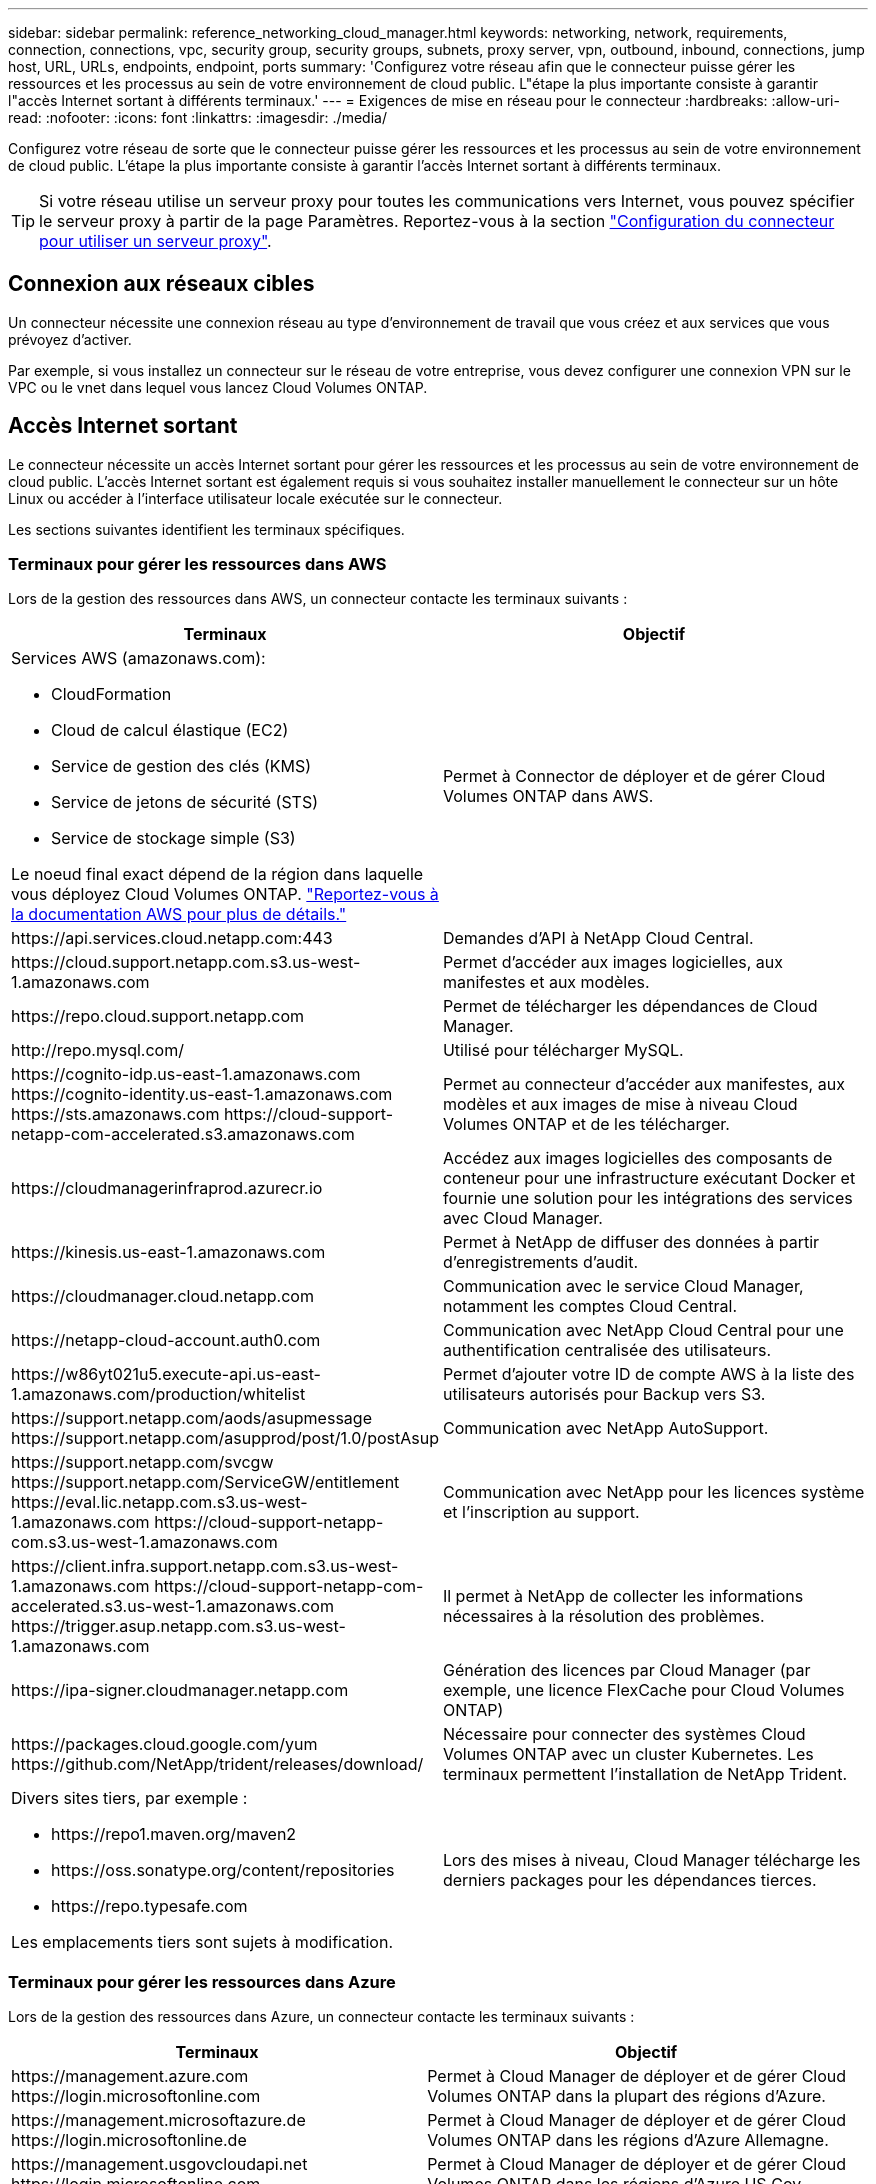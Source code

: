 ---
sidebar: sidebar 
permalink: reference_networking_cloud_manager.html 
keywords: networking, network, requirements, connection, connections, vpc, security group, security groups, subnets, proxy server, vpn, outbound, inbound, connections, jump host, URL, URLs, endpoints, endpoint, ports 
summary: 'Configurez votre réseau afin que le connecteur puisse gérer les ressources et les processus au sein de votre environnement de cloud public. L"étape la plus importante consiste à garantir l"accès Internet sortant à différents terminaux.' 
---
= Exigences de mise en réseau pour le connecteur
:hardbreaks:
:allow-uri-read: 
:nofooter: 
:icons: font
:linkattrs: 
:imagesdir: ./media/


[role="lead"]
Configurez votre réseau de sorte que le connecteur puisse gérer les ressources et les processus au sein de votre environnement de cloud public. L'étape la plus importante consiste à garantir l'accès Internet sortant à différents terminaux.


TIP: Si votre réseau utilise un serveur proxy pour toutes les communications vers Internet, vous pouvez spécifier le serveur proxy à partir de la page Paramètres. Reportez-vous à la section link:task_configuring_proxy.html["Configuration du connecteur pour utiliser un serveur proxy"].



== Connexion aux réseaux cibles

Un connecteur nécessite une connexion réseau au type d’environnement de travail que vous créez et aux services que vous prévoyez d’activer.

Par exemple, si vous installez un connecteur sur le réseau de votre entreprise, vous devez configurer une connexion VPN sur le VPC ou le vnet dans lequel vous lancez Cloud Volumes ONTAP.



== Accès Internet sortant

Le connecteur nécessite un accès Internet sortant pour gérer les ressources et les processus au sein de votre environnement de cloud public. L'accès Internet sortant est également requis si vous souhaitez installer manuellement le connecteur sur un hôte Linux ou accéder à l'interface utilisateur locale exécutée sur le connecteur.

Les sections suivantes identifient les terminaux spécifiques.



=== Terminaux pour gérer les ressources dans AWS

Lors de la gestion des ressources dans AWS, un connecteur contacte les terminaux suivants :

[cols="43,57"]
|===
| Terminaux | Objectif 


 a| 
Services AWS (amazonaws.com):

* CloudFormation
* Cloud de calcul élastique (EC2)
* Service de gestion des clés (KMS)
* Service de jetons de sécurité (STS)
* Service de stockage simple (S3)


Le noeud final exact dépend de la région dans laquelle vous déployez Cloud Volumes ONTAP. https://docs.aws.amazon.com/general/latest/gr/rande.html["Reportez-vous à la documentation AWS pour plus de détails."^]
| Permet à Connector de déployer et de gérer Cloud Volumes ONTAP dans AWS. 


| \https://api.services.cloud.netapp.com:443 | Demandes d'API à NetApp Cloud Central. 


| \https://cloud.support.netapp.com.s3.us-west-1.amazonaws.com | Permet d'accéder aux images logicielles, aux manifestes et aux modèles. 


| \https://repo.cloud.support.netapp.com | Permet de télécharger les dépendances de Cloud Manager. 


| \http://repo.mysql.com/ | Utilisé pour télécharger MySQL. 


| \https://cognito-idp.us-east-1.amazonaws.com \https://cognito-identity.us-east-1.amazonaws.com \https://sts.amazonaws.com \https://cloud-support-netapp-com-accelerated.s3.amazonaws.com | Permet au connecteur d'accéder aux manifestes, aux modèles et aux images de mise à niveau Cloud Volumes ONTAP et de les télécharger. 


| \https://cloudmanagerinfraprod.azurecr.io | Accédez aux images logicielles des composants de conteneur pour une infrastructure exécutant Docker et fournie une solution pour les intégrations des services avec Cloud Manager. 


| \https://kinesis.us-east-1.amazonaws.com | Permet à NetApp de diffuser des données à partir d'enregistrements d'audit. 


| \https://cloudmanager.cloud.netapp.com | Communication avec le service Cloud Manager, notamment les comptes Cloud Central. 


| \https://netapp-cloud-account.auth0.com | Communication avec NetApp Cloud Central pour une authentification centralisée des utilisateurs. 


| \https://w86yt021u5.execute-api.us-east-1.amazonaws.com/production/whitelist | Permet d'ajouter votre ID de compte AWS à la liste des utilisateurs autorisés pour Backup vers S3. 


| \https://support.netapp.com/aods/asupmessage \https://support.netapp.com/asupprod/post/1.0/postAsup | Communication avec NetApp AutoSupport. 


| \https://support.netapp.com/svcgw \https://support.netapp.com/ServiceGW/entitlement \https://eval.lic.netapp.com.s3.us-west-1.amazonaws.com \https://cloud-support-netapp-com.s3.us-west-1.amazonaws.com | Communication avec NetApp pour les licences système et l'inscription au support. 


| \https://client.infra.support.netapp.com.s3.us-west-1.amazonaws.com \https://cloud-support-netapp-com-accelerated.s3.us-west-1.amazonaws.com \https://trigger.asup.netapp.com.s3.us-west-1.amazonaws.com | Il permet à NetApp de collecter les informations nécessaires à la résolution des problèmes. 


| \https://ipa-signer.cloudmanager.netapp.com | Génération des licences par Cloud Manager (par exemple, une licence FlexCache pour Cloud Volumes ONTAP) 


| \https://packages.cloud.google.com/yum \https://github.com/NetApp/trident/releases/download/ | Nécessaire pour connecter des systèmes Cloud Volumes ONTAP avec un cluster Kubernetes. Les terminaux permettent l'installation de NetApp Trident. 


 a| 
Divers sites tiers, par exemple :

* \https://repo1.maven.org/maven2
* \https://oss.sonatype.org/content/repositories
* \https://repo.typesafe.com


Les emplacements tiers sont sujets à modification.
| Lors des mises à niveau, Cloud Manager télécharge les derniers packages pour les dépendances tierces. 
|===


=== Terminaux pour gérer les ressources dans Azure

Lors de la gestion des ressources dans Azure, un connecteur contacte les terminaux suivants :

[cols="43,57"]
|===
| Terminaux | Objectif 


| \https://management.azure.com \https://login.microsoftonline.com | Permet à Cloud Manager de déployer et de gérer Cloud Volumes ONTAP dans la plupart des régions d'Azure. 


| \https://management.microsoftazure.de \https://login.microsoftonline.de | Permet à Cloud Manager de déployer et de gérer Cloud Volumes ONTAP dans les régions d'Azure Allemagne. 


| \https://management.usgovcloudapi.net \https://login.microsoftonline.com | Permet à Cloud Manager de déployer et de gérer Cloud Volumes ONTAP dans les régions d'Azure US Gov. 


| \https://api.services.cloud.netapp.com:443 | Demandes d'API à NetApp Cloud Central. 


| \https://cloud.support.netapp.com.s3.us-west-1.amazonaws.com | Permet d'accéder aux images logicielles, aux manifestes et aux modèles. 


| \https://repo.cloud.support.netapp.com | Permet de télécharger les dépendances de Cloud Manager. 


| \http://repo.mysql.com/ | Utilisé pour télécharger MySQL. 


| \https://cognito-idp.us-east-1.amazonaws.com \https://cognito-identity.us-east-1.amazonaws.com \https://sts.amazonaws.com \https://cloud-support-netapp-com-accelerated.s3.amazonaws.com | Permet au connecteur d'accéder aux manifestes, aux modèles et aux images de mise à niveau Cloud Volumes ONTAP et de les télécharger. 


| \https://cloudmanagerinfraprod.azurecr.io | Accédez aux images logicielles des composants de conteneur pour une infrastructure exécutant Docker et fournie une solution pour les intégrations des services avec Cloud Manager. 


| \https://kinesis.us-east-1.amazonaws.com | Permet à NetApp de diffuser des données à partir d'enregistrements d'audit. 


| \https://cloudmanager.cloud.netapp.com | Communication avec le service Cloud Manager, notamment les comptes Cloud Central. 


| \https://netapp-cloud-account.auth0.com | Communication avec NetApp Cloud Central pour une authentification centralisée des utilisateurs. 


| \https://mysupport.netapp.com | Communication avec NetApp AutoSupport. 


| \https://support.netapp.com/svcgw \https://support.netapp.com/ServiceGW/entitlement \https://eval.lic.netapp.com.s3.us-west-1.amazonaws.com \https://cloud-support-netapp-com.s3.us-west-1.amazonaws.com | Communication avec NetApp pour les licences système et l'inscription au support. 


| \https://client.infra.support.netapp.com.s3.us-west-1.amazonaws.com \https://cloud-support-netapp-com-accelerated.s3.us-west-1.amazonaws.com \https://trigger.asup.netapp.com.s3.us-west-1.amazonaws.com | Il permet à NetApp de collecter les informations nécessaires à la résolution des problèmes. 


| \https://ipa-signer.cloudmanager.netapp.com | Génération des licences par Cloud Manager (par exemple, une licence FlexCache pour Cloud Volumes ONTAP) 


| \https://packages.cloud.google.com/yum \https://github.com/NetApp/trident/releases/download/ | Nécessaire pour connecter des systèmes Cloud Volumes ONTAP avec un cluster Kubernetes. Les terminaux permettent l'installation de NetApp Trident. 


| *.blob.core.windows.net | Requis pour les paires haute disponibilité lors de l'utilisation d'un proxy. 


 a| 
Divers sites tiers, par exemple :

* \https://repo1.maven.org/maven2
* \https://oss.sonatype.org/content/repositories
* \https://repo.typesafe.com


Les emplacements tiers sont sujets à modification.
| Lors des mises à niveau, Cloud Manager télécharge les derniers packages pour les dépendances tierces. 
|===


=== Des terminaux pour gérer les ressources dans GCP

Lors de la gestion des ressources dans GCP, un connecteur contacte les terminaux suivants :

[cols="43,57"]
|===
| Terminaux | Objectif 


| \https://www.googleapis.com | Permet au connecteur de contacter les API Google pour le déploiement et la gestion de Cloud Volumes ONTAP dans GCP. 


| \https://api.services.cloud.netapp.com:443 | Demandes d'API à NetApp Cloud Central. 


| \https://cloud.support.netapp.com.s3.us-west-1.amazonaws.com | Permet d'accéder aux images logicielles, aux manifestes et aux modèles. 


| \https://repo.cloud.support.netapp.com | Permet de télécharger les dépendances de Cloud Manager. 


| \http://repo.mysql.com/ | Utilisé pour télécharger MySQL. 


| \https://cognito-idp.us-east-1.amazonaws.com \https://cognito-identity.us-east-1.amazonaws.com \https://sts.amazonaws.com \https://cloud-support-netapp-com-accelerated.s3.amazonaws.com | Permet au connecteur d'accéder aux manifestes, aux modèles et aux images de mise à niveau Cloud Volumes ONTAP et de les télécharger. 


| \https://cloudmanagerinfraprod.azurecr.io | Accédez aux images logicielles des composants de conteneur pour une infrastructure exécutant Docker et fournie une solution pour les intégrations des services avec Cloud Manager. 


| \https://kinesis.us-east-1.amazonaws.com | Permet à NetApp de diffuser des données à partir d'enregistrements d'audit. 


| \https://cloudmanager.cloud.netapp.com | Communication avec le service Cloud Manager, notamment les comptes Cloud Central. 


| \https://netapp-cloud-account.auth0.com | Communication avec NetApp Cloud Central pour une authentification centralisée des utilisateurs. 


| \https://mysupport.netapp.com | Communication avec NetApp AutoSupport. 


| \https://support.netapp.com/svcgw \https://support.netapp.com/ServiceGW/entitlement \https://eval.lic.netapp.com.s3.us-west-1.amazonaws.com \https://cloud-support-netapp-com.s3.us-west-1.amazonaws.com | Communication avec NetApp pour les licences système et l'inscription au support. 


| \https://client.infra.support.netapp.com.s3.us-west-1.amazonaws.com \https://cloud-support-netapp-com-accelerated.s3.us-west-1.amazonaws.com \https://trigger.asup.netapp.com.s3.us-west-1.amazonaws.com | Il permet à NetApp de collecter les informations nécessaires à la résolution des problèmes. 


| \https://ipa-signer.cloudmanager.netapp.com | Génération des licences par Cloud Manager (par exemple, une licence FlexCache pour Cloud Volumes ONTAP) 


| \https://packages.cloud.google.com/yum \https://github.com/NetApp/trident/releases/download/ | Nécessaire pour connecter des systèmes Cloud Volumes ONTAP avec un cluster Kubernetes. Les terminaux permettent l'installation de NetApp Trident. 


 a| 
Divers sites tiers, par exemple :

* \https://repo1.maven.org/maven2
* \https://oss.sonatype.org/content/repositories
* \https://repo.typesafe.com


Les emplacements tiers sont sujets à modification.
| Lors des mises à niveau, Cloud Manager télécharge les derniers packages pour les dépendances tierces. 
|===


=== Noeuds finaux pour installer le connecteur sur un hôte Linux

Vous avez la possibilité d'installer manuellement le logiciel Connector sur votre propre hôte Linux. Dans ce cas, le programme d'installation du connecteur doit accéder aux URL suivantes pendant le processus d'installation :

* \http://dev.mysql.com/get/mysql-community-release-el7-5.noarch.rpm
* \https://dl.fedoraproject.org/pub/epel/epel-release-latest-7.noarch.rpm
* \https://s3.amazonaws.com/aws-cli/awscli-bundle.zip


L'hôte peut essayer de mettre à jour les packages du système d'exploitation lors de l'installation. L'hôte peut contacter différents sites de mise en miroir pour ces packages OS.



=== Les terminaux accessibles à partir de votre navigateur Web lors de l'utilisation de l'interface utilisateur locale

Bien que vous devriez effectuer presque toutes les tâches à partir de l'interface utilisateur SaaS, une interface utilisateur locale est toujours disponible sur le connecteur. La machine exécutant le navigateur Web doit disposer de connexions aux terminaux suivants :

[cols="43,57"]
|===
| Terminaux | Objectif 


| L'hôte du connecteur  a| 
Vous devez entrer l'adresse IP de l'hôte depuis un navigateur Web pour charger la console Cloud Manager.

En fonction de votre connectivité avec votre fournisseur de cloud, vous pouvez utiliser l'IP privée ou une adresse IP publique attribuée à l'hôte :

* Une adresse IP privée fonctionne si vous disposez d'un VPN et d'un accès direct à votre réseau virtuel
* Un IP public fonctionne dans tous les scénarios de mise en réseau


Dans tous les cas, vous devez sécuriser l'accès au réseau en vous assurant que les règles du groupe de sécurité autorisent l'accès à partir des adresses IP ou des sous-réseaux autorisés uniquement.



| \https://auth0.com \https://cdn.auth0.com \https://netapp-cloud-account.auth0.com \https://services.cloud.netapp.com | Votre navigateur Web se connecte à ces terminaux pour une authentification centralisée des utilisateurs via NetApp Cloud Central. 


| \https://widget.intercom.io | Vous bénéficiez d'un chat en ligne pour discuter avec des experts du cloud NetApp. 
|===


== Ports et groupes de sécurité

Il n'y a pas de trafic entrant vers le connecteur, sauf si vous le lancez. HTTP et HTTPS permettent l'accès au link:concept_connectors.html#the-local-user-interface["Interface utilisateur locale"], que vous utiliserez dans de rares circonstances. SSH n'est nécessaire que si vous devez vous connecter à l'hôte pour le dépannage.



=== Règles pour le connecteur dans AWS

Le groupe de sécurité du connecteur nécessite à la fois des règles entrantes et sortantes.



==== Règles entrantes

La source des règles entrantes dans le groupe de sécurité prédéfini est 0.0.0.0/0.

[cols="10,10,80"]
|===
| Protocole | Port | Objectif 


| SSH | 22 | Fournit un accès SSH à l'hôte du connecteur 


| HTTP | 80 | Fournit un accès HTTP depuis les navigateurs Web du client vers l'interface utilisateur locale et les connexions à partir de Cloud Compliance 


| HTTPS | 443 | Fournit un accès HTTPS à partir des navigateurs Web du client vers l'interface utilisateur locale 


| TCP | 3128 | Fournit l'instance Cloud Compliance avec un accès Internet si votre réseau AWS n'utilise pas de NAT ou de proxy 
|===


==== Règles de sortie

Le groupe de sécurité prédéfini pour le connecteur ouvre tout le trafic sortant. Si cela est acceptable, suivez les règles de base de l'appel sortant. Si vous avez besoin de règles plus rigides, utilisez les règles de sortie avancées.



===== Règles de base pour les appels sortants

Le groupe de sécurité prédéfini pour le connecteur inclut les règles de trafic sortant suivantes.

[cols="20,20,60"]
|===
| Protocole | Port | Objectif 


| Tous les protocoles TCP | Tout | Tout le trafic sortant 


| Tous les protocoles UDP | Tout | Tout le trafic sortant 
|===


===== Règles de sortie avancées

Si vous avez besoin de règles rigides pour le trafic sortant, vous pouvez utiliser les informations suivantes pour ouvrir uniquement les ports requis pour la communication sortante par le connecteur.


NOTE: L'adresse IP source est l'hôte du connecteur.

[cols="5*"]
|===
| Service | Protocole | Port | Destination | Objectif 


.9+| Active Directory | TCP | 88 | Forêt Active Directory | Authentification Kerberos V. 


| TCP | 139 | Forêt Active Directory | Session de service NetBIOS 


| TCP | 389 | Forêt Active Directory | LDAP 


| TCP | 445 | Forêt Active Directory | Microsoft SMB/CIFS sur TCP avec encadrement NetBIOS 


| TCP | 464 | Forêt Active Directory | Modification et définition du mot de passe Kerberos V (SET_CHANGE) 


| TCP | 749 | Forêt Active Directory | Modification et définition du mot de passe de Kerberos V Active Directory (RPCSEC_GSS) 


| UDP | 137 | Forêt Active Directory | Service de noms NetBIOS 


| UDP | 138 | Forêt Active Directory | Service de datagrammes NetBIOS 


| UDP | 464 | Forêt Active Directory | Administration des clés Kerberos 


| Appels API et AutoSupport | HTTPS | 443 | LIF de gestion de cluster ONTAP et Internet sortant | API appelle AWS et ONTAP et envoie des messages AutoSupport à NetApp 


.2+| Appels API | TCP | 3000 | LIF de gestion de cluster ONTAP | Appels API vers ONTAP 


| TCP | 8088 | Sauvegarde vers S3 | Appels d'API vers Backup vers S3 


| DNS | UDP | 53 | DNS | Utilisé pour la résolution DNS par Cloud Manager 


| Conformité cloud | HTTP | 80 | Instance Cloud Compliance | Cloud Compliance pour Cloud Volumes ONTAP 
|===


=== Règles pour le connecteur dans Azure

Le groupe de sécurité du connecteur nécessite à la fois des règles entrantes et sortantes.



==== Règles entrantes

La source des règles entrantes dans le groupe de sécurité prédéfini est 0.0.0.0/0.

[cols="3*"]
|===
| Port | Protocole | Objectif 


| 22 | SSH | Fournit un accès SSH à l'hôte du connecteur 


| 80 | HTTP | Fournit un accès HTTP à partir des navigateurs Web du client vers l'interface utilisateur locale 


| 443 | HTTPS | Fournit un accès HTTPS à partir des navigateurs Web du client vers l'interface utilisateur locale 
|===


==== Règles de sortie

Le groupe de sécurité prédéfini pour le connecteur ouvre tout le trafic sortant. Si cela est acceptable, suivez les règles de base de l'appel sortant. Si vous avez besoin de règles plus rigides, utilisez les règles de sortie avancées.



===== Règles de base pour les appels sortants

Le groupe de sécurité prédéfini pour le connecteur inclut les règles de trafic sortant suivantes.

[cols="3*"]
|===
| Port | Protocole | Objectif 


| Tout | Tous les protocoles TCP | Tout le trafic sortant 


| Tout | Tous les protocoles UDP | Tout le trafic sortant 
|===


===== Règles de sortie avancées

Si vous avez besoin de règles rigides pour le trafic sortant, vous pouvez utiliser les informations suivantes pour ouvrir uniquement les ports requis pour la communication sortante par le connecteur.


NOTE: L'adresse IP source est l'hôte du connecteur.

[cols="5*"]
|===
| Service | Port | Protocole | Destination | Objectif 


.9+| Active Directory | 88 | TCP | Forêt Active Directory | Authentification Kerberos V. 


| 139 | TCP | Forêt Active Directory | Session de service NetBIOS 


| 389 | TCP | Forêt Active Directory | LDAP 


| 445 | TCP | Forêt Active Directory | Microsoft SMB/CIFS sur TCP avec encadrement NetBIOS 


| 464 | TCP | Forêt Active Directory | Modification et définition du mot de passe Kerberos V (SET_CHANGE) 


| 749 | TCP | Forêt Active Directory | Modification et définition du mot de passe de Kerberos V Active Directory (RPCSEC_GSS) 


| 137 | UDP | Forêt Active Directory | Service de noms NetBIOS 


| 138 | UDP | Forêt Active Directory | Service de datagrammes NetBIOS 


| 464 | UDP | Forêt Active Directory | Administration des clés Kerberos 


| Appels API et AutoSupport | 443 | HTTPS | LIF de gestion de cluster ONTAP et Internet sortant | API appelle AWS et ONTAP et envoie des messages AutoSupport à NetApp 


| Appels API | 3000 | TCP | LIF de gestion de cluster ONTAP | Appels API vers ONTAP 


| DNS | 53 | UDP | DNS | Utilisé pour la résolution DNS par Cloud Manager 
|===


=== Règles pour le connecteur dans GCP

Les règles de pare-feu du connecteur exigent à la fois des règles entrantes et sortantes.



==== Règles entrantes

La source des règles entrantes dans les règles de pare-feu prédéfinies est 0.0.0.0/0.

[cols="10,10,80"]
|===
| Protocole | Port | Objectif 


| SSH | 22 | Fournit un accès SSH à l'hôte du connecteur 


| HTTP | 80 | Fournit un accès HTTP à partir des navigateurs Web du client vers l'interface utilisateur locale 


| HTTPS | 443 | Fournit un accès HTTPS à partir des navigateurs Web du client vers l'interface utilisateur locale 
|===


==== Règles de sortie

Les règles de pare-feu prédéfinies pour le connecteur ouvrent tout le trafic sortant. Si cela est acceptable, suivez les règles de base de l'appel sortant. Si vous avez besoin de règles plus rigides, utilisez les règles de sortie avancées.



===== Règles de base pour les appels sortants

Les règles de pare-feu prédéfinies pour le connecteur comprennent les règles de trafic sortant suivantes.

[cols="20,20,60"]
|===
| Protocole | Port | Objectif 


| Tous les protocoles TCP | Tout | Tout le trafic sortant 


| Tous les protocoles UDP | Tout | Tout le trafic sortant 
|===


===== Règles de sortie avancées

Si vous avez besoin de règles rigides pour le trafic sortant, vous pouvez utiliser les informations suivantes pour ouvrir uniquement les ports requis pour la communication sortante par le connecteur.


NOTE: L'adresse IP source est l'hôte du connecteur.

[cols="5*"]
|===
| Service | Protocole | Port | Destination | Objectif 


.9+| Active Directory | TCP | 88 | Forêt Active Directory | Authentification Kerberos V. 


| TCP | 139 | Forêt Active Directory | Session de service NetBIOS 


| TCP | 389 | Forêt Active Directory | LDAP 


| TCP | 445 | Forêt Active Directory | Microsoft SMB/CIFS sur TCP avec encadrement NetBIOS 


| TCP | 464 | Forêt Active Directory | Modification et définition du mot de passe Kerberos V (SET_CHANGE) 


| TCP | 749 | Forêt Active Directory | Modification et définition du mot de passe de Kerberos V Active Directory (RPCSEC_GSS) 


| UDP | 137 | Forêt Active Directory | Service de noms NetBIOS 


| UDP | 138 | Forêt Active Directory | Service de datagrammes NetBIOS 


| UDP | 464 | Forêt Active Directory | Administration des clés Kerberos 


| Appels API et AutoSupport | HTTPS | 443 | LIF de gestion de cluster ONTAP et Internet sortant | Par des appels d'API à GCP et à ONTAP, et par l'envoi de messages AutoSupport à NetApp 


| Appels API | TCP | 3000 | LIF de gestion de cluster ONTAP | Appels API vers ONTAP 


| DNS | UDP | 53 | DNS | Utilisé pour la résolution DNS par Cloud Manager 
|===